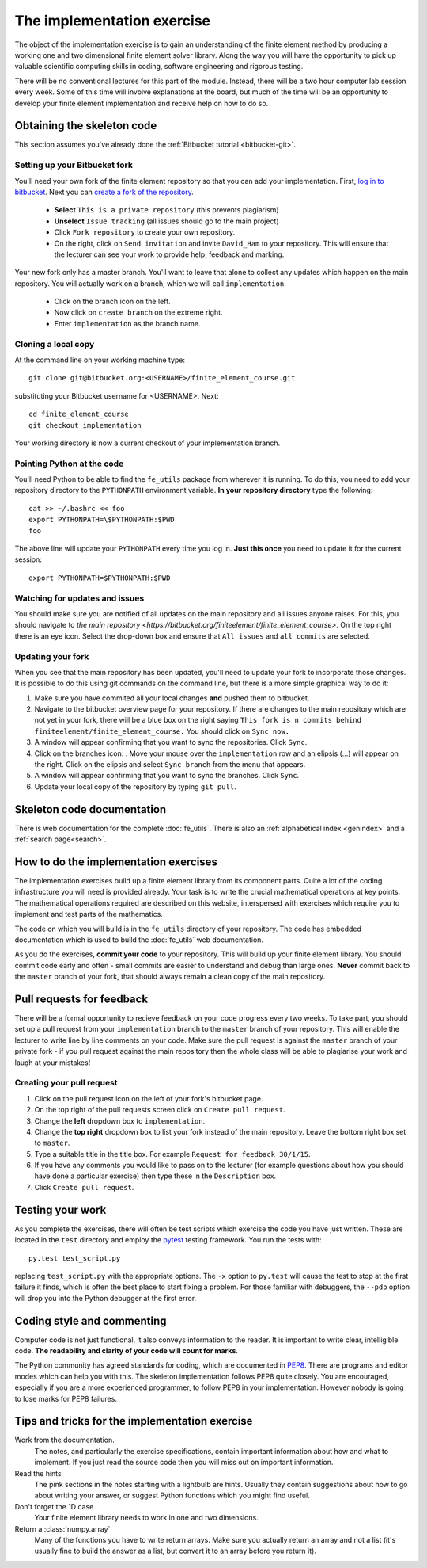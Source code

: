 The implementation exercise
===========================

The object of the implementation exercise is to gain an understanding
of the finite element method by producing a working one and two
dimensional finite element solver library. Along the way you will have
the opportunity to pick up valuable scientific computing skills in
coding, software engineering and rigorous testing.

There will be no conventional lectures for this part of the
module. Instead, there will be a two hour computer lab session every
week. Some of this time will involve explanations at the board, but
much of the time will be an opportunity to develop your finite element
implementation and receive help on how to do so.

Obtaining the skeleton code
---------------------------

This section assumes you've already done the :ref:`Bitbucket tutorial <bitbucket-git>`.

Setting up your Bitbucket fork
~~~~~~~~~~~~~~~~~~~~~~~~~~~~~~

You'll need your own fork of the finite element repository so that you
can add your implementation. First, `log in to bitbucket
<https://bitbucket.org/account/signin/>`_. Next you can `create a fork
of the repository
<https://bitbucket.org/finiteelement/finite_element_course/fork>`_.

 * **Select** ``This is a private repository`` (this prevents plagiarism)
 * **Unselect** ``Issue tracking`` (all issues should go to the main project)
 * Click ``Fork repository`` to create your own repository.
 * On the right, click on ``Send invitation`` and invite ``David_Ham``
   to your repository. This will ensure that the lecturer can see your
   work to provide help, feedback and marking.

Your new fork only has a master branch. You'll want to leave that
alone to collect any updates which happen on the main repository. You
will actually work on a branch, which we will call ``implementation``.

 * Click on the branch icon |git-branch| on the left.
 * Now click on ``create branch`` on the extreme right.
 * Enter ``implementation`` as the branch name.

Cloning a local copy
~~~~~~~~~~~~~~~~~~~~

At the command line on your working machine type::

  git clone git@bitbucket.org:<USERNAME>/finite_element_course.git

substituting your Bitbucket username for <USERNAME>. Next::

  cd finite_element_course
  git checkout implementation

Your working directory is now a current checkout of your
implementation branch.

Pointing Python at the code
~~~~~~~~~~~~~~~~~~~~~~~~~~~

You'll need Python to be able to find the ``fe_utils`` package from
wherever it is running. To do this, you need to add your repository
directory to the ``PYTHONPATH`` environment variable. **In your
repository directory** type the following::

  cat >> ~/.bashrc << foo                                             
  export PYTHONPATH=\$PYTHONPATH:$PWD
  foo

The above line will update your ``PYTHONPATH`` every time you log
in. **Just this once** you need to update it for the current session::

  export PYTHONPATH=$PYTHONPATH:$PWD

Watching for updates and issues
~~~~~~~~~~~~~~~~~~~~~~~~~~~~~~~

You should make sure you are notified of all updates on the main
repository and all issues anyone raises. For this, you should navigate
to `the main repository
<https://bitbucket.org/finiteelement/finite_element_course>`. On the
top right there is an eye icon. Select the drop-down box and ensure
that ``All issues`` and ``all commits`` are selected.

Updating your fork
~~~~~~~~~~~~~~~~~~

When you see that the main repository has been updated, you'll need to
update your fork to incorporate those changes. It is possible to do
this using git commands on the command line, but there is a more
simple graphical way to do it:

#. Make sure you have commited all your local changes **and** pushed
   them to bitbucket.
#. Navigate to the bitbucket overview page for your repository. If
   there are changes to the main repository which are not yet in your
   fork, there will be a blue box on the right saying ``This fork is n
   commits behind finiteelement/finite_element_course.`` You should
   click on ``Sync now.``
#. A window will appear confirming that you want to sync the
   repositories. Click ``Sync``.
#. Click on the branches icon: |git-branch|. Move your mouse over the
   ``implementation`` row and an elipsis (...) will appear on the
   right. Click on the elipsis and select ``Sync branch`` from the
   menu that appears.
#. A window will appear confirming that you want to sync the
   branches. Click ``Sync``.
#. Update your local copy of the repository by typing ``git pull``.

Skeleton code documentation
---------------------------

There is web documentation for the complete :doc:`fe_utils`. There is
also an :ref:`alphabetical index <genindex>` and a :ref:`search page<search>`.

How to do the implementation exercises
--------------------------------------

The implementation exercises build up a finite element library from
its component parts. Quite a lot of the coding infrastructure you will
need is provided already. Your task is to write the crucial
mathematical operations at key points. The mathematical operations
required are described on this website, interspersed with exercises
which require you to implement and test parts of the mathematics.

The code on which you will build is in the ``fe_utils`` directory of
your repository. The code has embedded documentation which is used to
build the :doc:`fe_utils` web documentation.

As you do the exercises, **commit your code** to your repository. This
will build up your finite element library. You should commit code
early and often - small commits are easier to understand and debug
than large ones. **Never** commit back to the ``master`` branch of your
fork, that should always remain a clean copy of the main repository.

Pull requests for feedback
--------------------------

There will be a formal opportunity to recieve feedback on your code
progress every two weeks. To take part, you should set up a pull
request from your ``implementation`` branch to the ``master`` branch
of your repository. This will enable the lecturer to write line by
line comments on your code. Make sure the pull request is against the
``master`` branch of your private fork - if you pull request against
the main repository then the whole class will be able to plagiarise
your work and laugh at your mistakes!

Creating your pull request
~~~~~~~~~~~~~~~~~~~~~~~~~~

#. Click on the pull request icon |pullrequest| on the left of your
   fork's bitbucket page. 
#. On the top right of the pull requests screen click on ``Create pull
   request``.
#. Change the **left** dropdown box to ``implementation``.
#. Change the **top right** dropdown box to list your fork instead of
   the main repository. Leave the bottom right box set to ``master``.
#. Type a suitable title in the title box. For example 
   ``Request for feedback 30/1/15``.
#. If you have any comments you would like to pass on to the lecturer
   (for example questions about how you should have done a particular
   exercise) then type these in the ``Description`` box.
#. Click ``Create pull request``.


Testing your work
-----------------

As you complete the exercises, there will often be test scripts which
exercise the code you have just written. These are located in the
``test`` directory and employ the `pytest <http://pytest.org/>`_
testing framework. You run the tests with:: 

   py.test test_script.py

replacing ``test_script.py`` with the appropriate options. The ``-x``
option to ``py.test`` will cause the test to stop at the first failure
it finds, which is often the best place to start fixing a problem. For
those familiar with debuggers, the ``--pdb`` option will drop you into
the Python debugger at the first error.

Coding style and commenting
---------------------------

Computer code is not just functional, it also conveys information to
the reader. It is important to write clear, intelligible code. **The
readability and clarity of your code will count for marks**.

The Python community has agreed standards for coding, which are
documented in `PEP8
<https://www.python.org/dev/peps/pep-0008/>`_. There are programs and
editor modes which can help you with this. The skeleton implementation
follows PEP8 quite closely. You are encouraged, especially if you are
a more experienced programmer, to follow PEP8 in your
implementation. However nobody is going to lose marks for PEP8
failures.

Tips and tricks for the implementation exercise
-----------------------------------------------

Work from the documentation.
   The notes, and particularly the exercise specifications, contain
   important information about how and what to implement. If you just
   read the source code then you will miss out on important
   information.
Read the hints
   The pink sections in the notes starting with a lightbulb are
   hints. Usually they contain suggestions about how to go about
   writing your answer, or suggest Python functions which you might
   find useful.
Don't forget the 1D case
   Your finite element library needs to work in one and two dimensions.
Return a :class:`numpy.array`
   Many of the functions you have to write return arrays. Make sure
   you actually return an array and not a list (it's usually fine to
   build the answer as a list, but convert it to an array before you
   return it).

.. |git-branch| image:: git-branch.svg
   :height: 20px

.. |pullrequest| image:: _static/pullrequest.png
   :height: 20px
